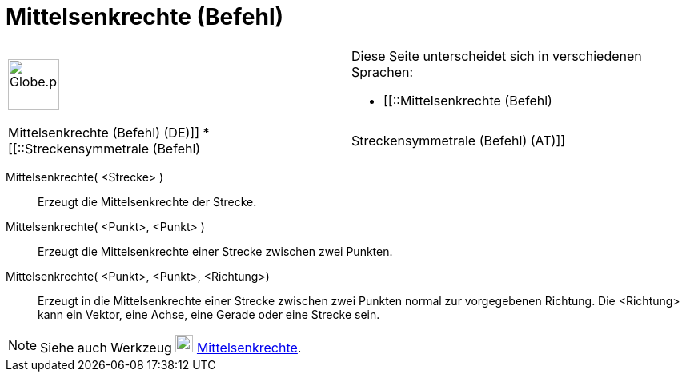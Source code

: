 = Mittelsenkrechte (Befehl)
:page-en: commands/PerpendicularBisector
ifdef::env-github[:imagesdir: /de/modules/ROOT/assets/images]

[width="100%",cols="50%,50%",]
|===
a|
image:64px-Globe.png[Globe.png,width=64,height=64]

a|
Diese Seite unterscheidet sich in verschiedenen Sprachen:

* [[::Mittelsenkrechte (Befehl)|Mittelsenkrechte (Befehl) (DE)]]
* [[::Streckensymmetrale (Befehl)|Streckensymmetrale (Befehl) (AT)]]  

|===

Mittelsenkrechte( <Strecke> )::
  Erzeugt die Mittelsenkrechte der Strecke.

Mittelsenkrechte( <Punkt>, <Punkt> )::
  Erzeugt die Mittelsenkrechte einer Strecke zwischen zwei Punkten.

Mittelsenkrechte( <Punkt>, <Punkt>, <Richtung>)::
  Erzeugt in die Mittelsenkrechte einer Strecke zwischen zwei Punkten normal zur vorgegebenen Richtung. Die <Richtung>
  kann ein Vektor, eine Achse, eine Gerade oder eine Strecke sein.

[NOTE]
====

Siehe auch Werkzeug image:22px-Mode_linebisector.svg.png[Mode linebisector.svg,width=22,height=22]
xref:/tools/Mittelsenkrechte.adoc[Mittelsenkrechte].

====
